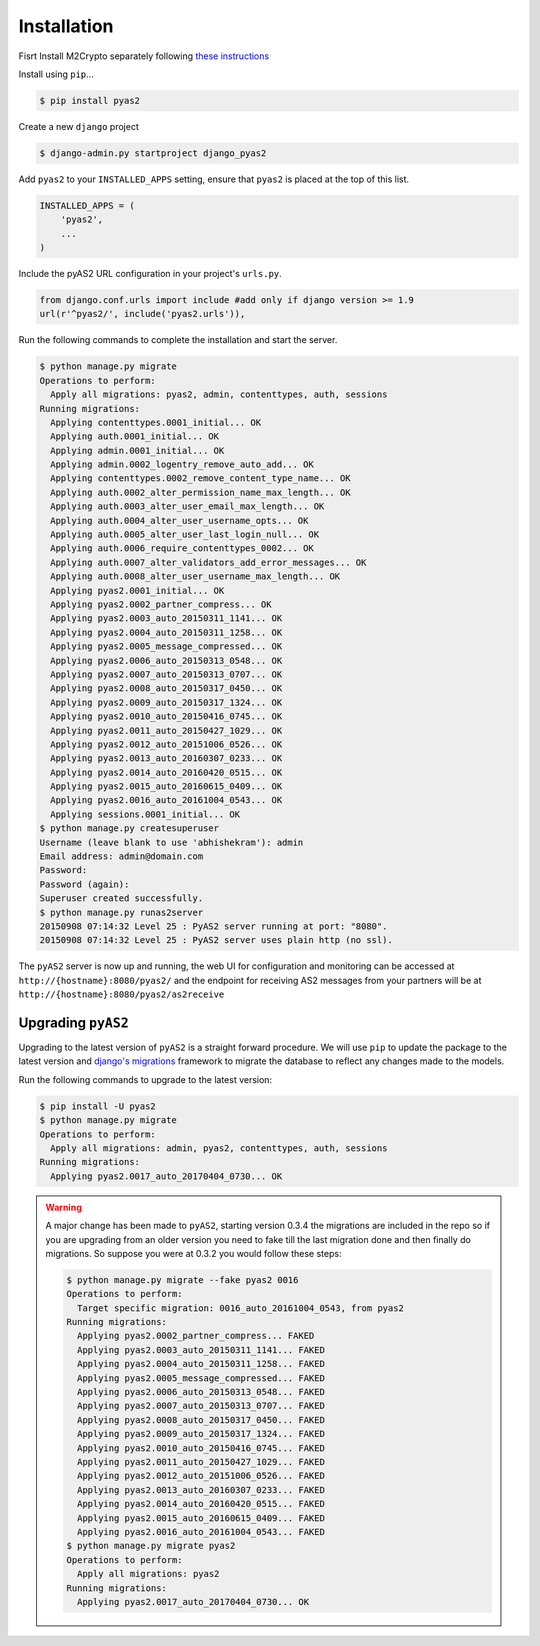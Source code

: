Installation
============
Fisrt Install M2Crypto separately following `these instructions <https://gitlab.com/m2crypto/m2crypto/blob/master/INSTALL.rst>`_

Install using ``pip``...

.. code-block:: console

    $ pip install pyas2

Create a new ``django`` project

.. code-block:: console

    $ django-admin.py startproject django_pyas2

Add ``pyas2`` to your ``INSTALLED_APPS`` setting, ensure that ``pyas2`` is placed at the top of this list. 

.. code-block:: python

    INSTALLED_APPS = (
        'pyas2',
        ...
    )

Include the pyAS2 URL configuration in your project's ``urls.py``.

.. code-block:: python
  
  from django.conf.urls import include #add only if django version >= 1.9
  url(r'^pyas2/', include('pyas2.urls')),


Run the following commands to complete the installation and start the server.

.. code-block:: console

    $ python manage.py migrate
    Operations to perform:
      Apply all migrations: pyas2, admin, contenttypes, auth, sessions
    Running migrations:
      Applying contenttypes.0001_initial... OK
      Applying auth.0001_initial... OK
      Applying admin.0001_initial... OK
      Applying admin.0002_logentry_remove_auto_add... OK
      Applying contenttypes.0002_remove_content_type_name... OK
      Applying auth.0002_alter_permission_name_max_length... OK
      Applying auth.0003_alter_user_email_max_length... OK
      Applying auth.0004_alter_user_username_opts... OK
      Applying auth.0005_alter_user_last_login_null... OK
      Applying auth.0006_require_contenttypes_0002... OK
      Applying auth.0007_alter_validators_add_error_messages... OK
      Applying auth.0008_alter_user_username_max_length... OK
      Applying pyas2.0001_initial... OK
      Applying pyas2.0002_partner_compress... OK
      Applying pyas2.0003_auto_20150311_1141... OK
      Applying pyas2.0004_auto_20150311_1258... OK
      Applying pyas2.0005_message_compressed... OK
      Applying pyas2.0006_auto_20150313_0548... OK
      Applying pyas2.0007_auto_20150313_0707... OK
      Applying pyas2.0008_auto_20150317_0450... OK
      Applying pyas2.0009_auto_20150317_1324... OK
      Applying pyas2.0010_auto_20150416_0745... OK
      Applying pyas2.0011_auto_20150427_1029... OK
      Applying pyas2.0012_auto_20151006_0526... OK
      Applying pyas2.0013_auto_20160307_0233... OK
      Applying pyas2.0014_auto_20160420_0515... OK
      Applying pyas2.0015_auto_20160615_0409... OK
      Applying pyas2.0016_auto_20161004_0543... OK
      Applying sessions.0001_initial... OK
    $ python manage.py createsuperuser
    Username (leave blank to use 'abhishekram'): admin
    Email address: admin@domain.com  
    Password: 
    Password (again): 
    Superuser created successfully.
    $ python manage.py runas2server
    20150908 07:14:32 Level 25 : PyAS2 server running at port: "8080".
    20150908 07:14:32 Level 25 : PyAS2 server uses plain http (no ssl). 

The ``pyAS2`` server is now up and running, the web UI for configuration and monitoring can be accessed at 
``http://{hostname}:8080/pyas2/`` and the endpoint for receiving AS2 messages from your partners will be at
``http://{hostname}:8080/pyas2/as2receive`` 

Upgrading ``pyAS2``
-------------------
Upgrading to the latest version of ``pyAS2`` is a straight forward procedure. We will use ``pip`` to update the 
package to the latest version and `django's migrations <https://docs.djangoproject.com/en/1.8/topics/migrations/>`_ 
framework to migrate the database to reflect any changes made to the models.

Run the following commands to upgrade to the latest version:

.. code-block:: console

    $ pip install -U pyas2
    $ python manage.py migrate
    Operations to perform:
      Apply all migrations: admin, pyas2, contenttypes, auth, sessions
    Running migrations:
      Applying pyas2.0017_auto_20170404_0730... OK

.. warning::
    A major change has been made to ``pyAS2``, starting version 0.3.4 the migrations are included in the repo so if you are upgrading from an older version you need to fake till the last migration done and then finally do migrations. So suppose you were at 0.3.2 you would follow these steps:
    
    .. code-block:: console

        $ python manage.py migrate --fake pyas2 0016
        Operations to perform:
          Target specific migration: 0016_auto_20161004_0543, from pyas2
        Running migrations:
          Applying pyas2.0002_partner_compress... FAKED
          Applying pyas2.0003_auto_20150311_1141... FAKED
          Applying pyas2.0004_auto_20150311_1258... FAKED
          Applying pyas2.0005_message_compressed... FAKED
          Applying pyas2.0006_auto_20150313_0548... FAKED
          Applying pyas2.0007_auto_20150313_0707... FAKED
          Applying pyas2.0008_auto_20150317_0450... FAKED
          Applying pyas2.0009_auto_20150317_1324... FAKED
          Applying pyas2.0010_auto_20150416_0745... FAKED
          Applying pyas2.0011_auto_20150427_1029... FAKED
          Applying pyas2.0012_auto_20151006_0526... FAKED
          Applying pyas2.0013_auto_20160307_0233... FAKED
          Applying pyas2.0014_auto_20160420_0515... FAKED
          Applying pyas2.0015_auto_20160615_0409... FAKED
          Applying pyas2.0016_auto_20161004_0543... FAKED
        $ python manage.py migrate pyas2
        Operations to perform:
          Apply all migrations: pyas2
        Running migrations:
          Applying pyas2.0017_auto_20170404_0730... OK
